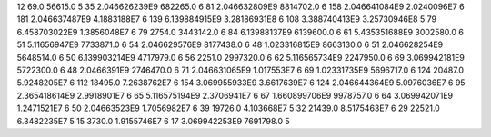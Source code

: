 12	69.0	56615.0	5
35	2.046626239E9	682265.0	6
81	2.046632809E9	8814702.0	6
158	2.046641084E9	2.0240096E7	6
181	2.046637487E9	4.1883188E7	6
139	6.139884915E9	3.28186931E8	6
108	3.388740413E9	3.25730946E8	5
79	6.458703022E9	1.3856048E7	6
79	2754.0	3443142.0	6
84	6.13988137E9	6139600.0	6
61	5.435351688E9	3002580.0	6
51	5.11656947E9	7733871.0	6
54	2.046629576E9	8177438.0	6
48	1.023316815E9	8663130.0	6
51	2.046628254E9	5648514.0	6
50	6.139903214E9	4717979.0	6
56	2251.0	2997320.0	6
62	5.116565734E9	2247950.0	6
69	3.069942181E9	5722300.0	6
48	2.0466391E9	2746470.0	6
71	2.046631065E9	1.017553E7	6
69	1.02331735E9	5696717.0	6
124	20487.0	5.9248205E7	6
112	18495.0	7.2638762E7	6
154	3.069955933E9	3.6617639E7	6
124	2.046644364E9	5.0976036E7	6
95	2.365418614E9	2.9918901E7	6
65	5.116575194E9	2.3706941E7	6
67	1.660899706E9	9978757.0	6
64	3.069942071E9	1.2471521E7	6
50	2.04663523E9	1.7056982E7	6
39	19726.0	4.103668E7	5
32	21439.0	8.5175463E7	6
29	22521.0	6.3482235E7	5
15	3730.0	1.9155746E7	6
17	3.069942253E9	7691798.0	5
